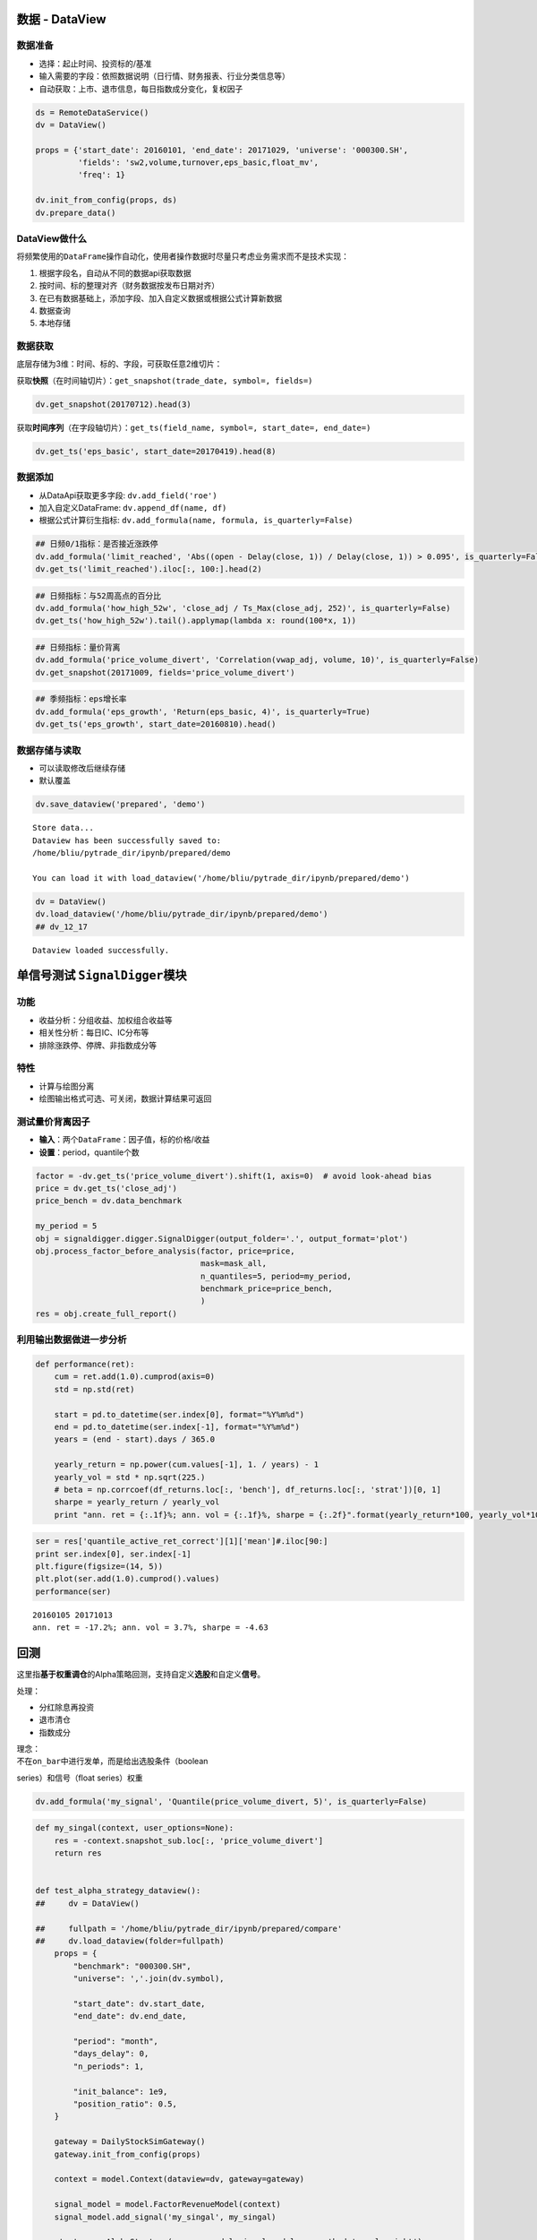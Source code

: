 数据 - DataView
~~~~~~~~~~~~~~~

数据准备
^^^^^^^^

-  选择：起止时间、投资标的/基准
-  输入需要的字段：依照数据说明（日行情、财务报表、行业分类信息等）
-  自动获取：上市、退市信息，每日指数成分变化，复权因子

.. code:: python

    ds = RemoteDataService()
    dv = DataView()

    props = {'start_date': 20160101, 'end_date': 20171029, 'universe': '000300.SH',
             'fields': 'sw2,volume,turnover,eps_basic,float_mv',
             'freq': 1}

    dv.init_from_config(props, ds)
    dv.prepare_data()

DataView做什么
^^^^^^^^^^^^^^

将频繁使用的\ ``DataFrame``\ 操作自动化，使用者操作数据时尽量只考虑业务需求而不是技术实现：

#. 根据字段名，自动从不同的数据api获取数据
#. 按时间、标的整理对齐（财务数据按发布日期对齐）
#. 在已有数据基础上，添加字段、加入自定义数据或根据公式计算新数据
#. 数据查询
#. 本地存储

数据获取
^^^^^^^^

底层存储为3维：时间、标的、字段，可获取任意2维切片：

获取\ **快照**\ （在时间轴切片）：\ ``get_snapshot(trade_date, symbol=, fields=)``

.. code:: python

    dv.get_snapshot(20170712).head(3)

获取\ **时间序列**\ （在字段轴切片）：\ ``get_ts(field_name, symbol=, start_date=, end_date=)``

.. code:: python

    dv.get_ts('eps_basic', start_date=20170419).head(8)

数据添加
^^^^^^^^

-  从DataApi获取更多字段: ``dv.add_field('roe')``
-  加入自定义DataFrame: ``dv.append_df(name, df)``
-  根据公式计算衍生指标:
   ``dv.add_formula(name, formula, is_quarterly=False)``

.. code:: python

    ## 日频0/1指标：是否接近涨跌停
    dv.add_formula('limit_reached', 'Abs((open - Delay(close, 1)) / Delay(close, 1)) > 0.095', is_quarterly=False)
    dv.get_ts('limit_reached').iloc[:, 100:].head(2)

.. code:: python

    ## 日频指标：与52周高点的百分比
    dv.add_formula('how_high_52w', 'close_adj / Ts_Max(close_adj, 252)', is_quarterly=False)
    dv.get_ts('how_high_52w').tail().applymap(lambda x: round(100*x, 1))

.. code:: python

    ## 日频指标：量价背离
    dv.add_formula('price_volume_divert', 'Correlation(vwap_adj, volume, 10)', is_quarterly=False)
    dv.get_snapshot(20171009, fields='price_volume_divert')

.. code:: python

    ## 季频指标：eps增长率
    dv.add_formula('eps_growth', 'Return(eps_basic, 4)', is_quarterly=True)
    dv.get_ts('eps_growth', start_date=20160810).head()

数据存储与读取
^^^^^^^^^^^^^^

-  可以读取修改后继续存储
-  默认覆盖

.. code:: python

    dv.save_dataview('prepared', 'demo')

::

    Store data...
    Dataview has been successfully saved to:
    /home/bliu/pytrade_dir/ipynb/prepared/demo

    You can load it with load_dataview('/home/bliu/pytrade_dir/ipynb/prepared/demo')

.. code:: python

    dv = DataView()
    dv.load_dataview('/home/bliu/pytrade_dir/ipynb/prepared/demo')
    ## dv_12_17

::

    Dataview loaded successfully.

单信号测试 ``SignalDigger``\ 模块
~~~~~~~~~~~~~~~~~~~~~~~~~~~~~~~~~

功能
^^^^

-  收益分析：分组收益、加权组合收益等
-  相关性分析：每日IC、IC分布等
-  排除涨跌停、停牌、非指数成分等

特性
^^^^

-  计算与绘图分离
-  绘图输出格式可选、可关闭，数据计算结果可返回

测试量价背离因子
^^^^^^^^^^^^^^^^

-  **输入**\ ：两个\ ``DataFrame``\ ：因子值，标的价格/收益
-  **设置**\ ：period，quantile个数

.. code:: python

    factor = -dv.get_ts('price_volume_divert').shift(1, axis=0)  # avoid look-ahead bias
    price = dv.get_ts('close_adj')
    price_bench = dv.data_benchmark

    my_period = 5
    obj = signaldigger.digger.SignalDigger(output_folder='.', output_format='plot')
    obj.process_factor_before_analysis(factor, price=price,
                                       mask=mask_all,
                                       n_quantiles=5, period=my_period,
                                       benchmark_price=price_bench,
                                       )
    res = obj.create_full_report()

|image0|

|image1|

利用输出数据做进一步分析
^^^^^^^^^^^^^^^^^^^^^^^^

.. code:: python

    def performance(ret):
        cum = ret.add(1.0).cumprod(axis=0)
        std = np.std(ret)
        
        start = pd.to_datetime(ser.index[0], format="%Y%m%d")
        end = pd.to_datetime(ser.index[-1], format="%Y%m%d")
        years = (end - start).days / 365.0

        yearly_return = np.power(cum.values[-1], 1. / years) - 1
        yearly_vol = std * np.sqrt(225.)
        # beta = np.corrcoef(df_returns.loc[:, 'bench'], df_returns.loc[:, 'strat'])[0, 1]
        sharpe = yearly_return / yearly_vol
        print "ann. ret = {:.1f}%; ann. vol = {:.1f}%, sharpe = {:.2f}".format(yearly_return*100, yearly_vol*100, sharpe)
        

.. code:: python

    ser = res['quantile_active_ret_correct'][1]['mean']#.iloc[90:]
    print ser.index[0], ser.index[-1]
    plt.figure(figsize=(14, 5))
    plt.plot(ser.add(1.0).cumprod().values)
    performance(ser)

::

    20160105 20171013
    ann. ret = -17.2%; ann. vol = 3.7%, sharpe = -4.63

|image2|

回测
~~~~

这里指\ **基于权重调仓**\ 的Alpha策略回测，支持自定义\ **选股**\ 和自定义\ **信号**\ 。

处理：

-  分红除息再投资
-  退市清仓
-  指数成分

| 理念：
| 不在\ ``on_bar``\ 中进行发单，而是给出选股条件（boolean
series）和信号（float series）权重

.. code:: python

    dv.add_formula('my_signal', 'Quantile(price_volume_divert, 5)', is_quarterly=False)

.. code:: python

    def my_singal(context, user_options=None):
        res = -context.snapshot_sub.loc[:, 'price_volume_divert']  
        return res


    def test_alpha_strategy_dataview():
    ##     dv = DataView()

    ##     fullpath = '/home/bliu/pytrade_dir/ipynb/prepared/compare'
    ##     dv.load_dataview(folder=fullpath)
        props = {
            "benchmark": "000300.SH",
            "universe": ','.join(dv.symbol),

            "start_date": dv.start_date,
            "end_date": dv.end_date,

            "period": "month",
            "days_delay": 0,
            "n_periods": 1,

            "init_balance": 1e9,
            "position_ratio": 0.5,
        }

        gateway = DailyStockSimGateway()
        gateway.init_from_config(props)

        context = model.Context(dataview=dv, gateway=gateway)

        signal_model = model.FactorRevenueModel(context)
        signal_model.add_signal('my_singal', my_singal)

        strategy = AlphaStrategy(revenue_model=signal_model, pc_method='equal_weight')

        bt = AlphaBacktestInstance()
        bt.init_from_config(props, strategy, context=context)

        bt.run_alpha()

        bt.save_results('output/divert')

    test_alpha_strategy_dataview()

.. code:: python

    def test_backtest_analyze():
        ta = ana.AlphaAnalyzer()
        #data_service = RemoteDataService()

        out_folder = "output/jli"

        ta.initialize(dataview=dv, file_folder=out_folder)

        print "process trades..."
        ta.process_trades()
        print "get daily stats..."
        ta.get_daily()
        print "calc strategy return..."
        ta.get_returns(compound_return=False)
        # position change info is huge!
        # print "get position change..."
        # ta.get_pos_change_info()

        selected_sec = [] # list(ta.universe)[:5]
        if len(selected_sec) > 0:
            print "Plot single securities PnL"
            for symbol in selected_sec:
                df_daily = ta.daily.get(symbol, None)
                if df_daily is not None:
                    ana.plot_trades(df_daily, symbol=symbol, save_folder=out_folder)

        print "Plot strategy PnL..."
        ta.plot_pnl(out_folder)

        print "generate report..."
        static_folder = fileio.join_relative_path("trade/analyze/static")
        ta.gen_report(source_dir=static_folder, template_fn='report_template.html',
                      out_folder=out_folder,
                      selected=selected_sec)

    test_backtest_analyze()

::

    process trades...
    get daily stats...
    calc strategy return...
    Plot strategy PnL...
    generate report...
    HTML report: /home/bliu/pytrade_dir/ipynb/output/jli/report.html

|image3|

.. |image0| image:: https://raw.githubusercontent.com/quantOS-org/jaqs/master/doc/img/returns_report.png
.. |image1| image:: https://raw.githubusercontent.com/quantOS-org/jaqs/master/doc/img/ic_report.png
.. |image2| image:: https://raw.githubusercontent.com/quantOS-org/jaqs/master/doc/img/further_analysis.png
.. |image3| image:: https://raw.githubusercontent.com/quantOS-org/jaqs/master/doc/img/analyze.png
